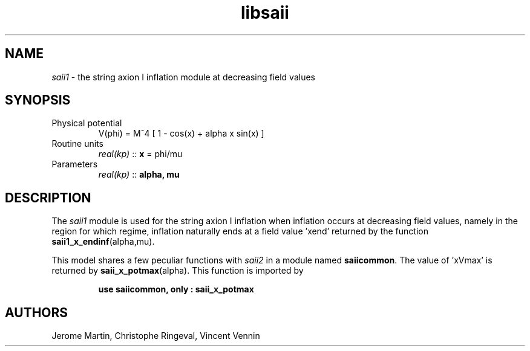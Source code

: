 .TH libsaii 3 "June 18, 2019" "libaspic" "Module convention" 

.SH NAME
.I saii1
- the string axion I inflation module at decreasing field values

.SH SYNOPSIS
.TP
Physical potential
V(phi) = M^4 [ 1 - cos(x) + alpha x sin(x) ]
.TP
Routine units
.I real(kp)
::
.B x
= phi/mu
.TP
Parameters
.I real(kp)
::
.B alpha,
.B mu

.SH DESCRIPTION
The
.I saii1
module is used for the string axion I inflation when inflation occurs
at decreasing field values, namely in the region for which
'x < xVmax', the field value at which the potential is maximal. In this
regime, inflation naturally ends at a field value 'xend' returned by
the function
.BR saii1_x_endinf (alpha,mu).

This model shares a few peculiar functions with
.I saii2
in a module named
.BR saiicommon .
The value of 'xVmax' is returned by
.BR saii_x_potmax (alpha).
This function is imported by
.IP
.B use saiicommon, only : saii_x_potmax
.SH AUTHORS
Jerome Martin, Christophe Ringeval, Vincent Vennin
